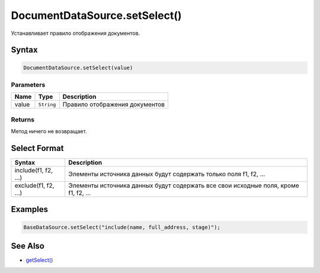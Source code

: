 DocumentDataSource.setSelect()
==============================

Устанавливает правило отображения документов.

Syntax
------

.. code:: js

    DocumentDataSource.setSelect(value)

Parameters
~~~~~~~~~~

.. list-table::
   :header-rows: 1

   * - Name
     - Type
     - Description
   * - value
     - ``String``
     - Правило отображения документов


Returns
~~~~~~~

Метод ничего не возвращает.

Select Format
-------------

.. list-table::
   :header-rows: 1

   * - Syntax
     - Description
   * - include(f1, f2, ...)
     - Элементы источника данных будут содержать только поля f1, f2, ...
   * - exclude(f1, f2, ...)
     - Элементы источника данных будут содержать все свои исходные поля, кроме f1, f2, ...


Examples
--------

.. code:: js

    BaseDataSource.setSelect("include(name, full_address, stage)");

See Also
--------

-  `getSelect() <../DocumentDataSource.getSelect.html>`__
